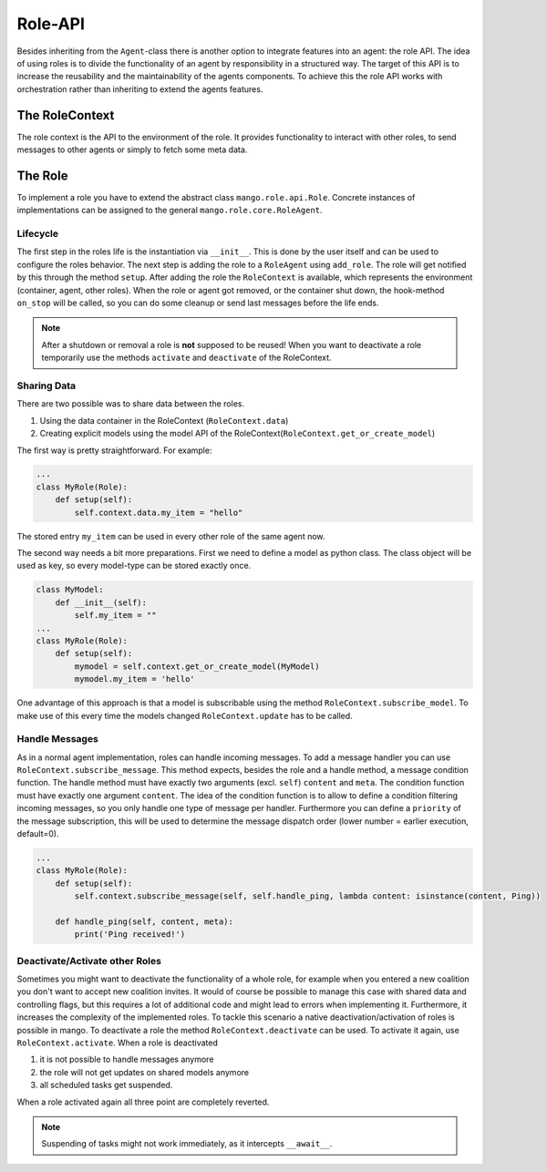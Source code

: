 ========
Role-API
========
Besides inheriting from the ``Agent``-class there is another option to integrate features into an agent: the role API.
The idea of using roles is to divide the functionality of an agent by responsibility in a structured way. The target of this API is to increase the reusability and the maintainability of the agents components. To achieve this the role API works with orchestration rather than inheriting to extend the agents features.


***************
The RoleContext
***************
The role context is the API to the environment of the role. It provides functionality to interact with other roles, to send messages to other agents or simply to fetch some meta data.


********
The Role
********
To implement a role you have to extend the abstract class ``mango.role.api.Role``. Concrete instances of implementations can be assigned to the general ``mango.role.core.RoleAgent``.

Lifecycle
*********
The first step in the roles life is the instantiation via ``__init__``. This is done by the user itself and can be used to configure the roles behavior. The next step is adding the role to a ``RoleAgent`` using ``add_role``. The role will get notified by this through the method ``setup``. After adding the role the ``RoleContext`` is available, which represents the environment (container, agent, other roles). When the role or agent got removed, or the container shut down, the hook-method ``on_stop`` will be called, so you can do some cleanup or send last messages before the life ends.

.. note::
    After a shutdown or removal a role is **not** supposed to be reused! When you want to deactivate a role temporarily use the methods ``activate`` and ``deactivate`` of the RoleContext.

Sharing Data
************
There are two possible was to share data between the roles.

1. Using the data container in the RoleContext (``RoleContext.data``)
2. Creating explicit models using the model API of the RoleContext(``RoleContext.get_or_create_model``)

The first way is pretty straightforward. For example:

.. code-block:: python3

    ...
    class MyRole(Role):
        def setup(self):
            self.context.data.my_item = "hello"

The stored entry ``my_item`` can be used in every other role of the same agent now.

The second way needs a bit more preparations. First we need to define a model as python class. The class object will be used as key, so every model-type can be stored exactly once.


.. code-block:: python3

    class MyModel:
        def __init__(self):
            self.my_item = ""
    ...
    class MyRole(Role):
        def setup(self):
            mymodel = self.context.get_or_create_model(MyModel)
            mymodel.my_item = 'hello'

One advantage of this approach is that a model is subscribable using the method ``RoleContext.subscribe_model``. To make use of this every time the models changed ``RoleContext.update`` has to be called.


Handle Messages
***************
As in a normal agent implementation, roles can handle incoming messages. To add a message handler you can use ``RoleContext.subscribe_message``. This method expects, besides the role and a handle method, a message condition function. The handle method must have exactly two arguments (excl. ``self``) ``content`` and ``meta``. The condition function must have exactly one argument ``content``. The idea of the condition function is to allow to define a condition filtering incoming messages, so you only handle one type of message per handler. Furthermore you can define a ``priority`` of the message subscription, this will be used to determine the message dispatch order (lower number = earlier execution, default=0).

.. code-block:: python3

    ...
    class MyRole(Role):
        def setup(self):
            self.context.subscribe_message(self, self.handle_ping, lambda content: isinstance(content, Ping))

        def handle_ping(self, content, meta):
            print('Ping received!')


Deactivate/Activate other Roles
*******************************
Sometimes you might want to deactivate the functionality of a whole role, for example when you entered a new coalition you don't want to accept new coalition invites. It would of course be possible to manage this case with shared data and controlling flags, but this requires a lot of additional code and might lead to errors when implementing it. Furthermore, it increases the complexity of the implemented roles. To tackle this scenario a native deactivation/activation of roles is possible in mango. To deactivate a role the method ``RoleContext.deactivate`` can be used. To activate it again, use ``RoleContext.activate``. When a role is deactivated

1. it is not possible to handle messages anymore
2. the role will not get updates on shared models anymore
3. all scheduled tasks get suspended.

When a role activated again all three point are completely reverted.

.. note::
    Suspending of tasks might not work immediately, as it intercepts ``__await__``.
